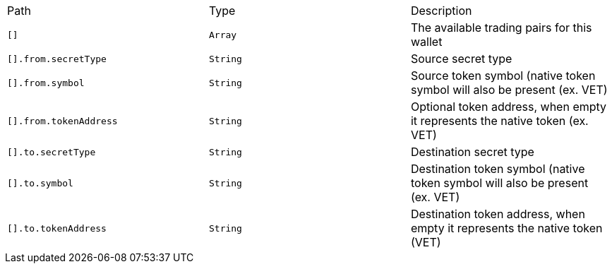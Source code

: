|===
|Path|Type|Description
|`+[]+`
|`+Array+`
|The available trading pairs for this wallet
|`+[].from.secretType+`
|`+String+`
|Source secret type
|`+[].from.symbol+`
|`+String+`
|Source token symbol (native token symbol will also be present (ex. VET)
|`+[].from.tokenAddress+`
|`+String+`
|Optional token address, when empty it represents the native token (ex. VET)
|`+[].to.secretType+`
|`+String+`
|Destination secret type
|`+[].to.symbol+`
|`+String+`
|Destination token symbol (native token symbol will also be present (ex. VET)
|`+[].to.tokenAddress+`
|`+String+`
|Destination token address, when empty it represents the native token (VET)
|===